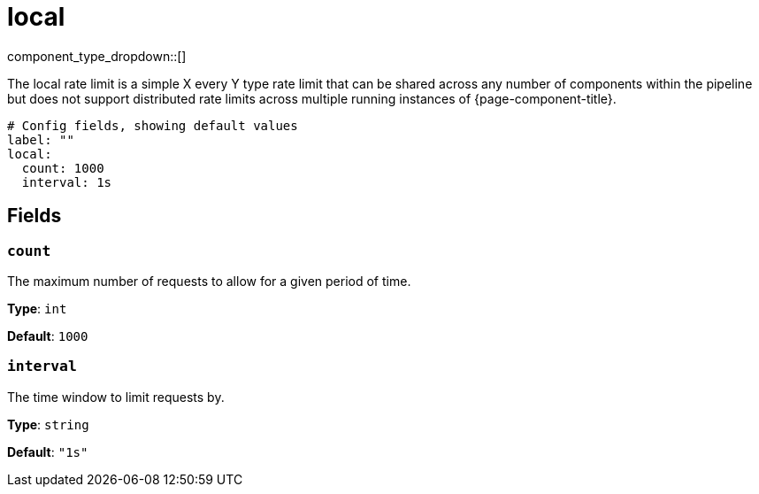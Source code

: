 = local
:type: rate_limit
:status: stable



////
     THIS FILE IS AUTOGENERATED!

     To make changes please edit the corresponding source file under internal/impl/<provider>.
////


component_type_dropdown::[]


The local rate limit is a simple X every Y type rate limit that can be shared across any number of components within the pipeline but does not support distributed rate limits across multiple running instances of {page-component-title}.

```yml
# Config fields, showing default values
label: ""
local:
  count: 1000
  interval: 1s
```

== Fields

=== `count`

The maximum number of requests to allow for a given period of time.


*Type*: `int`

*Default*: `1000`

=== `interval`

The time window to limit requests by.


*Type*: `string`

*Default*: `"1s"`


